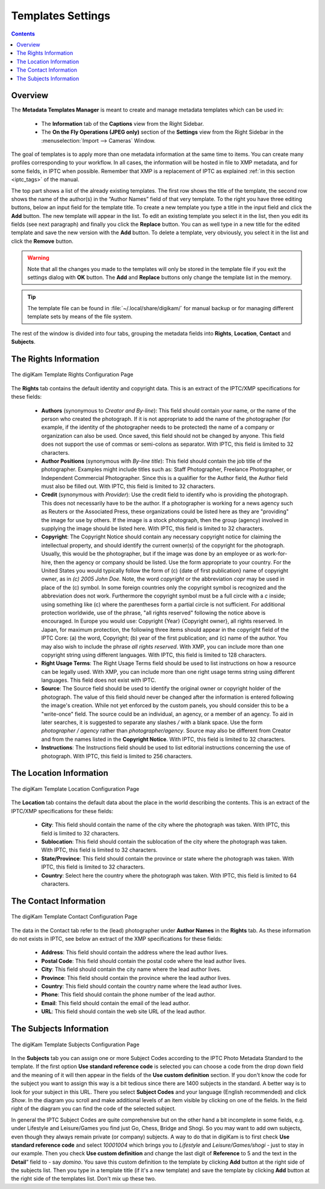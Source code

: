 .. meta::
   :description: digiKam Templates Settings
   :keywords: digiKam, documentation, user manual, photo management, open source, free, learn, easy, configure, setup, template, metadata, copyright, author, title, credit, source, IPTC, XMP

.. metadata-placeholder

   :authors: - digiKam Team

   :license: see Credits and License page for details (https://docs.digikam.org/en/credits_license.html)

.. _templates_settings:

Templates Settings
==================

.. contents::

Overview
--------

The **Metadata Templates Manager** is meant to create and manage metadata templates which can be used in:

    - The **Information** tab of the **Captions** view from the Right Sidebar.

    - The **On the Fly Operations (JPEG only)** section of the **Settings** view from the Right Sidebar in the :menuselection:`Import --> Cameras` Window.

The goal of templates is to apply more than one metadata information at the same time to items. You can create many profiles
corresponding to your workflow. In all cases, the information will be hosted in file to XMP metadata, and for some fields, in IPTC when possible. Remember that XMP is a replacement of IPTC as explained :ref:`in this section <iptc_tags>` of the manual.

The top part shows a list of the already existing templates. The first row shows the title of the template, the second row shows the name of the author(s) in the “Author Names” field of that very template. To the right you have three editing buttons, below an input field for the template title. To create a new template you type a title in the input field and click the **Add** button. The new template will appear in the list. To edit an existing template you select it in the list, then you edit its fields (see next paragraph) and finally you click the **Replace** button. You can as well type in a new title for the edited template and save the new version with the **Add** button. To delete a template, very obviously, you select it in the list and click the **Remove** button.

.. warning::

    Note that all the changes you made to the templates will only be stored in the template file if you exit the settings dialog with **OK** button. The **Add** and **Replace** buttons only change the template list in the memory.

.. tip::

    The template file can be found in :file:`~/.local/share/digikam/` for manual backup or for managing different template sets by means of the file system.

The rest of the window is divided into four tabs, grouping the metadata fields into **Rights**, **Location**, **Contact** and **Subjects**.

The Rights Information
----------------------

.. figure:: images/setup_template_rights.webp
    :alt:
    :align: center

    The digiKam Template Rights Configuration Page

The **Rights** tab contains the default identity and copyright data. This is an extract of the IPTC/XMP specifications for these fields:

    - **Authors** (synonymous to *Creator and By-line*): This field should contain your name, or the name of the person who created the photograph. If it is not appropriate to add the name of the photographer (for example, if the identity of the photographer needs to be protected) the name of a company or organization can also be used. Once saved, this field should not be changed by anyone. This field does not support the use of commas or semi-colons as separator. With IPTC, this field is limited to 32 characters.

    - **Author Positions** (synonymous with *By-line title*): This field should contain the job title of the photographer. Examples might include titles such as: Staff Photographer, Freelance Photographer, or Independent Commercial Photographer. Since this is a qualifier for the Author field, the Author field must also be filled out. With IPTC, this field is limited to 32 characters.

    - **Credit** (synonymous with *Provider*): Use the credit field to identify who is providing the photograph. This does not necessarily have to be the author. If a photographer is working for a news agency such as Reuters or the Associated Press, these organizations could be listed here as they are "providing" the image for use by others. If the image is a stock photograph, then the group (agency) involved in supplying the image should be listed here. With IPTC, this field is limited to 32 characters.

    - **Copyright**: The Copyright Notice should contain any necessary copyright notice for claiming the intellectual property, and should identify the current owner(s) of the copyright for the photograph. Usually, this would be the photographer, but if the image was done by an employee or as work-for-hire, then the agency or company should be listed. Use the form appropriate to your country. For the United States you would typically follow the form of (c) {date of first publication} name of copyright owner, as in *(c) 2005 John Doe.* Note, the word *copyright* or the abbreviation *copr* may be used in place of the (c) symbol. In some foreign countries only the copyright symbol is recognized and the abbreviation does not work. Furthermore the copyright symbol must be a full circle with a *c* inside; using something like (c) where the parentheses form a partial circle is not sufficient. For additional protection worldwide, use of the phrase, "all rights reserved" following the notice above is encouraged. In Europe you would use: Copyright {Year} {Copyright owner}, all rights reserved. In Japan, for maximum protection, the following three items should appear in the copyright field of the IPTC Core: (a) the word, Copyright; (b) year of the first publication; and (c) name of the author. You may also wish to include the phrase *all rights reserved*. With XMP, you can include more than one copyright string using different languages. With IPTC, this field is limited to 128 characters.

    - **Right Usage Terms**: The Right Usage Terms field should be used to list instructions on how a resource can be legally used. With XMP, you can include more than one right usage terms string using different languages. This field does not exist with IPTC.

    - **Source**: The Source field should be used to identify the original owner or copyright holder of the photograph. The value of this field should never be changed after the information is entered following the image's creation. While not yet enforced by the custom panels, you should consider this to be a "write-once" field. The source could be an individual, an agency, or a member of an agency. To aid in later searches, it is suggested to separate any slashes */* with a blank space. Use the form *photographer / agency* rather than *photographer/agency*. Source may also be different from Creator and from the names listed in the **Copyright Notice**. With IPTC, this field is limited to 32 characters.

    - **Instructions**: The Instructions field should be used to list editorial instructions concerning the use of photograph. With IPTC, this field is limited to 256 characters.

The Location Information
------------------------

.. figure:: images/setup_template_location.webp
    :alt:
    :align: center

    The digiKam Template Location Configuration Page

The **Location** tab contains the default data about the place in the world describing the contents. This is an extract of the IPTC/XMP specifications for these fields:

    - **City**: This field should contain the name of the city where the photograph was taken. With IPTC, this field is limited to 32 characters.

    - **Sublocation**: This field should contain the sublocation of the city where the photograph was taken. With IPTC, this field is limited to 32 characters.

    - **State/Province**: This field should contain the province or state where the photograph was taken. With IPTC, this field is limited to 32 characters.

    - **Country**: Select here the country where the photograph was taken. With IPTC, this field is limited to 64 characters.

The Contact Information
-----------------------

.. figure:: images/setup_template_contact.webp
    :alt:
    :align: center

    The digiKam Template Contact Configuration Page

The data in the Contact tab refer to the (lead) photographer under **Author Names** in the **Rights** tab. As these information do not exists in IPTC, see below an extract of the XMP specifications for these fields:

    - **Address**: This field should contain the address where the lead author lives.

    - **Postal Code**: This field should contain the postal code where the lead author lives.

    - **City**: This field should contain the city name where the lead author lives.

    - **Province**: This field should contain the province where the lead author lives.

    - **Country**: This field should contain the country name where the lead author lives.

    - **Phone**: This field should contain the phone number of the lead author.

    - **Email**: This field should contain the email of the lead author.

    - **URL**: This field should contain the web site URL of the lead author.

The Subjects Information
------------------------

.. figure:: images/setup_template_subjects.webp
    :alt:
    :align: center

    The digiKam Template Subjects Configuration Page

In the **Subjects** tab you can assign one or more Subject Codes according to the IPTC Photo Metadata Standard to the template. If the first option **Use standard reference code** is selected you can choose a code from the drop down field and the meaning of it will then appear in the fields of the **Use custom definition** section. If you don't know the code for the subject you want to assign this way is a bit tedious since there are 1400 subjects in the standard. A better way is to look for your subject in this URL. There you select **Subject Codes** and your language (English recommended) and click *Show*. In the diagram you scroll and make additional levels of an item visible by clicking on one of the fields. In the field right of the diagram you can find the code of the selected subject.

In general the IPTC Subject Codes are quite comprehensive but on the other hand a bit incomplete in some fields, e.g. under Lifestyle and Leisure/Games you find just Go, Chess, Bridge and Shogi. So you may want to add own subjects, even though they always remain private (or company) subjects. A way to do that in digiKam is to first check **Use standard reference code** and select *10001004* which brings you to *Lifestyle* and *Leisure/Games/shogi* - just to stay in our example. Then you check **Use custom definition** and change the last digit of **Reference** to 5 and the text in the **Detail**” field to - say *domino*. You save this custom definition to the template by clicking **Add** button at the right side of the subjects list. Then you type in a template title (if it's a new template) and save the template by clicking **Add** button at the right side of the templates list. Don't mix up these two.
